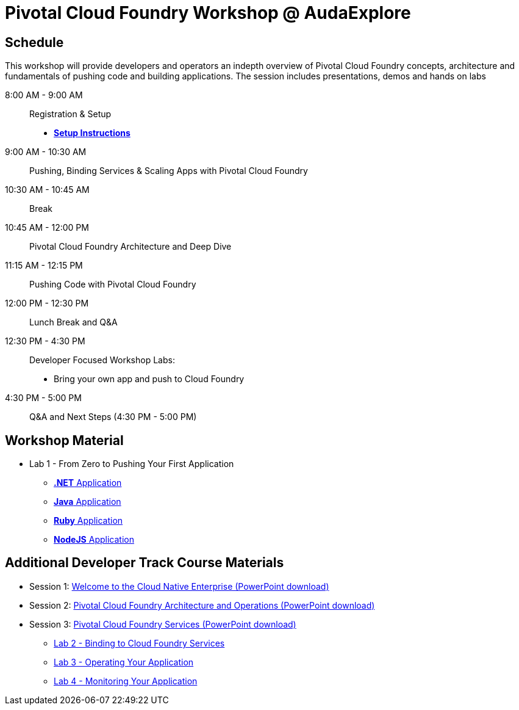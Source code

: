 = Pivotal Cloud Foundry Workshop @ AudaExplore

== Schedule

This workshop will provide developers and operators an indepth overview of Pivotal Cloud Foundry concepts, architecture and fundamentals of pushing code and building applications. The session includes presentations, demos and hands on labs

8:00 AM - 9:00 AM::   Registration & Setup
*** link:prerequisites.adoc[** Setup Instructions **]
9:00 AM - 10:30 AM::  Pushing, Binding Services & Scaling Apps with Pivotal Cloud Foundry
10:30 AM - 10:45 AM:: Break
10:45 AM - 12:00 PM:: Pivotal Cloud Foundry Architecture and Deep Dive
11:15 AM - 12:15 PM:: Pushing Code with Pivotal Cloud Foundry
12:00 PM - 12:30 PM:: Lunch Break and Q&A
12:30 PM - 4:30 PM::   Developer Focused Workshop Labs:
  * Bring your own app and push to Cloud Foundry

4:30 PM - 5:00 PM:: Q&A and Next Steps (4:30 PM - 5:00 PM)

== Workshop Material
** Lab 1 - From Zero to Pushing Your First Application
*** link:labs/lab5/lab.adoc[**.NET** Application]
*** link:labs/lab1/lab.adoc[**Java** Application]
*** link:labs/lab1/lab-ruby.adoc[**Ruby** Application]
*** link:labs/lab1/lab-node.adoc[**NodeJS** Application]


== Additional Developer Track Course Materials

* Session 1: link:presentations/Session_1_Cloud_Native_Enterprise.pptx[Welcome to the Cloud Native Enterprise (PowerPoint download)]
* Session 2: link:presentations/Session_2_Architecture_And_Operations.pptx[Pivotal Cloud Foundry Architecture and Operations (PowerPoint download)]
* Session 3: link:presentations/Session_3_Services_Overview.pptx[Pivotal Cloud Foundry Services (PowerPoint download)]
** link:labs/lab2/lab.adoc[Lab 2 - Binding to Cloud Foundry Services]
** link:labs/lab3/lab.adoc[Lab 3 - Operating Your Application]
** link:labs/lab4/lab.adoc[Lab 4 - Monitoring Your Application]


